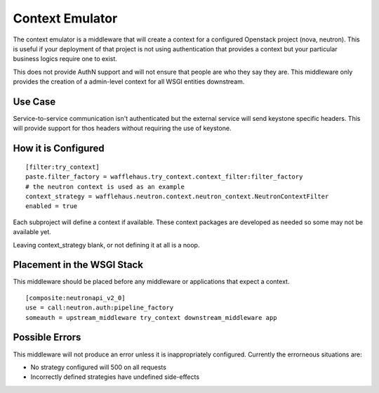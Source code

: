 ================
Context Emulator
================

The context emulator is a middleware that will create a context for a
configured Openstack project (nova, neutron). This is useful if your
deployment of that project is not using authentication that provides a context
but your particular business logics require one to exist.

This does not provide AuthN support and will not ensure that people are who
they say they are. This middleware only provides the creation of a admin-level
context for all WSGI entities downstream.

Use Case
--------

Service-to-service communication isn't authenticated but the external service
will send keystone specific headers. This will provide support for thos headers
without requiring the use of keystone.

How it is Configured
--------------------

::

    [filter:try_context]
    paste.filter_factory = wafflehaus.try_context.context_filter:filter_factory
    # the neutron context is used as an example
    context_strategy = wafflehaus.neutron.context.neutron_context.NeutronContextFilter
    enabled = true

Each subproject will define a context if available. These context packages are
developed as needed so some may not be available yet.

Leaving context_strategy blank, or not defining it at all is a noop.

Placement in the WSGI Stack
---------------------------

This middleware should be placed before any middleware or applications that
expect a context.

::

    [composite:neutronapi_v2_0]
    use = call:neutron.auth:pipeline_factory
    someauth = upstream_middleware try_context downstream_middleware app

Possible Errors
---------------

This middleware will not produce an error unless it is inappropriately
configured. Currently the errorneous situations are:

- No strategy configured will 500 on all requests
- Incorrectly defined strategies have undefined side-effects
